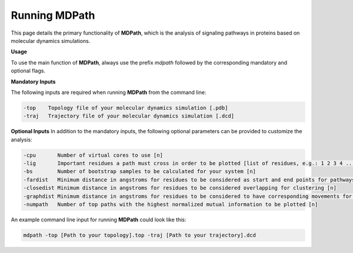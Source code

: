 Running MDPath
==============

This page details the primary functionality of **MDPath**, which is the analysis of signaling pathways in proteins based on molecular dynamics simulations.

**Usage**

To use the main function of **MDPath**, always use the prefix `mdpath` followed by the corresponding mandatory and optional flags. 

**Mandatory Inputs**

The following inputs are required when running **MDPath** from the command line:

.. code-block:: text

    -top    Topology file of your molecular dynamics simulation [.pdb]
    -traj   Trajectory file of your molecular dynamics simulation [.dcd]

**Optional Inputs**
In addition to the mandatory inputs, the following optional parameters can be provided to customize the analysis:

.. code-block:: text

    -cpu       Number of virtual cores to use [n]
    -lig       Important residues a path must cross in order to be plotted [list of residues, e.g.: 1 2 3 4 ...]
    -bs        Number of bootstrap samples to be calculated for your system [n]
    -fardist   Minimum distance in angstroms for residues to be considered as start and end points for pathways [n]
    -closedist Minimum distance in angstroms for residues to be considered overlapping for clustering [n]
    -graphdist Minimum distance in angstroms for residues to be considered to have corresponding movements for graph building [n]
    -numpath   Number of top paths with the highest normalized mutual information to be plotted [n]

An example command line input for running **MDPath** could look like this:

.. code-block:: text

    mdpath -top [Path to your topology].top -traj [Path to your trajectory].dcd
